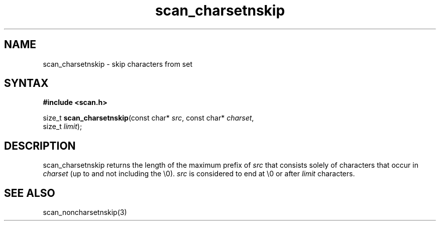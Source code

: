 .TH scan_charsetnskip 3
.SH NAME
scan_charsetnskip \- skip characters from set
.SH SYNTAX
.B #include <scan.h>

size_t \fBscan_charsetnskip\fP(const char* \fIsrc\fR, const char* \fIcharset\fR,
       size_t \fIlimit\fR);
.SH DESCRIPTION
scan_charsetnskip returns the length of the maximum prefix of \fIsrc\fR
that consists solely of characters that occur in \fIcharset\fR (up to
and not including the \\0).  \fIsrc\fR is considered to end at \\0 or
after \fIlimit\fR characters.
.SH "SEE ALSO"
scan_noncharsetnskip(3)
